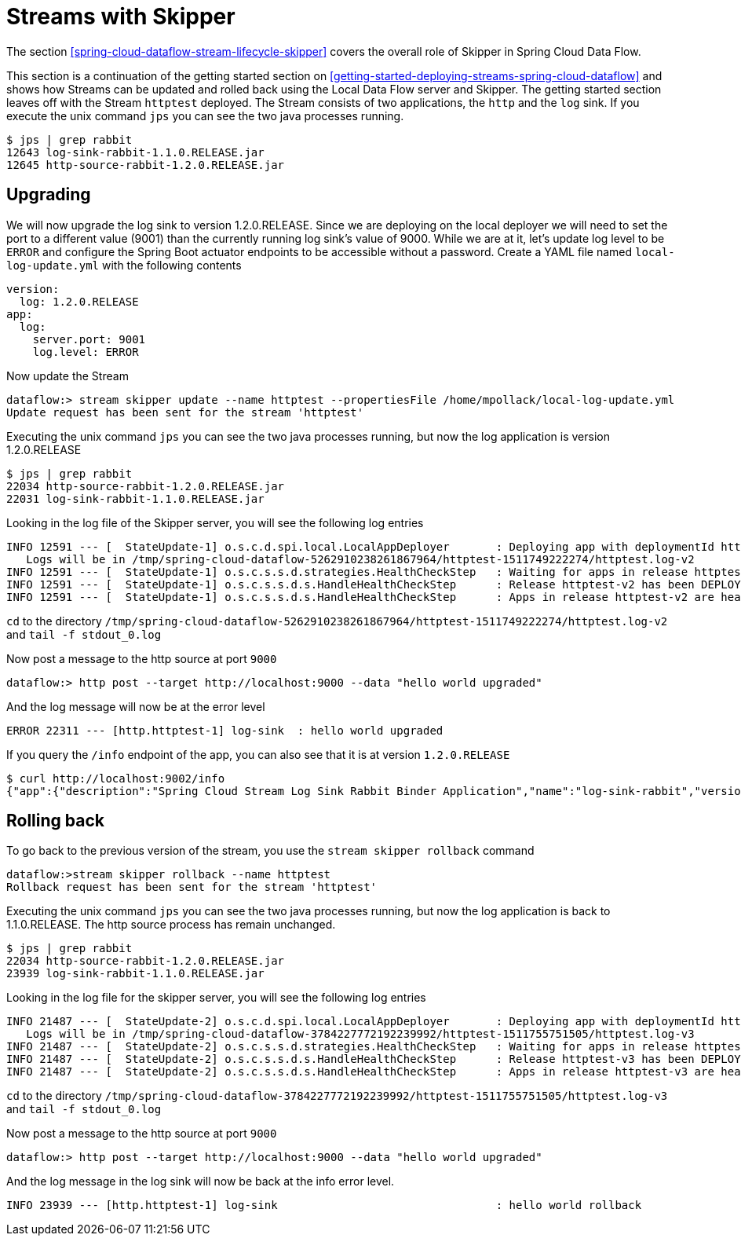 [[spring-cloud-dataflow-streams-skipper]]
= Streams with Skipper

The section <<spring-cloud-dataflow-stream-lifecycle-skipper>> covers the overall role of Skipper in Spring Cloud Data Flow.

This section is a continuation of the getting started section on <<getting-started-deploying-streams-spring-cloud-dataflow>> and shows how Streams can be updated and rolled back using the Local Data Flow server and Skipper.
The getting started section leaves off with the Stream `httptest` deployed.
The Stream consists of two applications, the `http` and the `log` sink.
If you execute the unix command `jps` you can see the two java processes running.

[source,bash]
----
$ jps | grep rabbit
12643 log-sink-rabbit-1.1.0.RELEASE.jar
12645 http-source-rabbit-1.2.0.RELEASE.jar
----

== Upgrading
We will now upgrade the log sink to version 1.2.0.RELEASE.
Since we are deploying on the local deployer we will need to set the port to a different value (9001) than the currently running log sink's value of 9000.
While we are at it, let's update log level to be `ERROR` and configure the Spring Boot actuator endpoints to be accessible without a password.
Create a YAML file named `local-log-update.yml` with the following contents
[source,yml]
----
version:
  log: 1.2.0.RELEASE
app:
  log:
    server.port: 9001
    log.level: ERROR
----

Now update the Stream
[source,bash]
----
dataflow:> stream skipper update --name httptest --propertiesFile /home/mpollack/local-log-update.yml
Update request has been sent for the stream 'httptest'
----

Executing the unix command `jps` you can see the two java processes running, but now the log application is version 1.2.0.RELEASE

[source,bash]
----
$ jps | grep rabbit
22034 http-source-rabbit-1.2.0.RELEASE.jar
22031 log-sink-rabbit-1.1.0.RELEASE.jar
----

Looking in the log file of the Skipper server, you will see the following log entries

[source,bash,options=nowrap]
----
INFO 12591 --- [  StateUpdate-1] o.s.c.d.spi.local.LocalAppDeployer       : Deploying app with deploymentId httptest.log-v2 instance 0.
   Logs will be in /tmp/spring-cloud-dataflow-5262910238261867964/httptest-1511749222274/httptest.log-v2
INFO 12591 --- [  StateUpdate-1] o.s.c.s.s.d.strategies.HealthCheckStep   : Waiting for apps in release httptest-v2 to be healthy.
INFO 12591 --- [  StateUpdate-1] o.s.c.s.s.d.s.HandleHealthCheckStep      : Release httptest-v2 has been DEPLOYED
INFO 12591 --- [  StateUpdate-1] o.s.c.s.s.d.s.HandleHealthCheckStep      : Apps in release httptest-v2 are healthy.
----

`cd` to the directory `/tmp/spring-cloud-dataflow-5262910238261867964/httptest-1511749222274/httptest.log-v2` and `tail -f stdout_0.log`

Now post a message to the http source at port `9000`

[source,bash]
----
dataflow:> http post --target http://localhost:9000 --data "hello world upgraded"
----

And the log message will now be at the error level
[source,bash]
----
ERROR 22311 --- [http.httptest-1] log-sink  : hello world upgraded
----

If you query the `/info` endpoint of the app, you can also see that it is at version `1.2.0.RELEASE`
[source,bash]
----
$ curl http://localhost:9002/info
{"app":{"description":"Spring Cloud Stream Log Sink Rabbit Binder Application","name":"log-sink-rabbit","version":"1.2.0.RELEASE"}}
----
== Rolling back

To go back to the previous version of the stream, you use the `stream skipper rollback` command

[source,bash]
----
dataflow:>stream skipper rollback --name httptest
Rollback request has been sent for the stream 'httptest'
----

Executing the unix command `jps` you can see the two java processes running, but now the log application is back to 1.1.0.RELEASE.  The http source process has remain unchanged.

[source,bash]
----
$ jps | grep rabbit
22034 http-source-rabbit-1.2.0.RELEASE.jar
23939 log-sink-rabbit-1.1.0.RELEASE.jar
----

Looking in the log file for the skipper server, you will see the following log entries

[source,bash,options=nowrap]
----
INFO 21487 --- [  StateUpdate-2] o.s.c.d.spi.local.LocalAppDeployer       : Deploying app with deploymentId httptest.log-v3 instance 0.
   Logs will be in /tmp/spring-cloud-dataflow-3784227772192239992/httptest-1511755751505/httptest.log-v3
INFO 21487 --- [  StateUpdate-2] o.s.c.s.s.d.strategies.HealthCheckStep   : Waiting for apps in release httptest-v3 to be healthy.
INFO 21487 --- [  StateUpdate-2] o.s.c.s.s.d.s.HandleHealthCheckStep      : Release httptest-v3 has been DEPLOYED
INFO 21487 --- [  StateUpdate-2] o.s.c.s.s.d.s.HandleHealthCheckStep      : Apps in release httptest-v3 are healthy.
----

`cd` to the directory `/tmp/spring-cloud-dataflow-3784227772192239992/httptest-1511755751505/httptest.log-v3` and `tail -f stdout_0.log`

Now post a message to the http source at port `9000`

[source,bash]
----
dataflow:> http post --target http://localhost:9000 --data "hello world upgraded"
----

And the log message in the log sink will now be back at the info error level.
[source,bash]
----
INFO 23939 --- [http.httptest-1] log-sink                                 : hello world rollback
----

